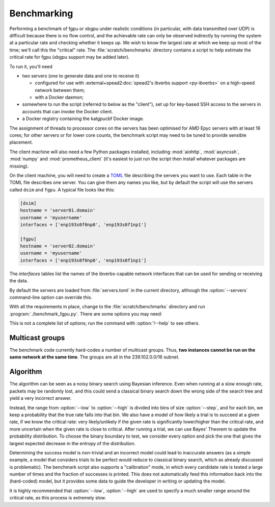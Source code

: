 Benchmarking
============
Performing a benchmark of fgpu or xbgpu under realistic conditions (in
particular, with data transmitted over UDP) is difficult because there is no
flow control, and the achievable rate can only be observed indirectly by
running the system at a particular rate and checking whether it keeps up. We
wish to know the largest rate at which we keep up most of the time; we'll call
this the "critical" rate. The :file:`scratch/benchmarks` directory contains a
script to help estimate the critical rate for fgpu (xbgpu support may be added
later).

To run it, you'll need

- two servers (one to generate data and one to receive it)

  - configured for use with :external+spead2:doc:`spead2's ibverbs support
    <py-ibverbs>` on a high-speed network between them;
  - with a Docker daemon;

- somewhere to run the script (referred to below as the "client"), set up for
  key-based SSH access to the servers in accounts that can invoke the Docker
  client.
- a Docker registry containing the katgpucbf Docker image.

The assignment of threads to processor cores on the servers has been
optimised for AMD Epyc servers with at least 16 cores; for other servers or
for lower core counts, the benchmark script may need to be tuned to provide
sensible placement.

The client machine will also need a few Python packages installed, including
:mod:`aiohttp`, :mod:`asyncssh`, :mod:`numpy` and :mod:`prometheus_client`
(it's easiest to just run the script then install whatever packages are
missing).

On the client machine, you will need to create a TOML_ file describing the
servers you want to use. Each table in the TOML file describes one server. You
can give them any names you like, but by default the script will use the
servers called ``dsim`` and ``fgpu``. A typical file looks like this:

.. code-block:: toml

   [dsim]
   hostname = 'server01.domain'
   username = 'myusername'
   interfaces = ['enp193s0f0np0', 'enp193s0f1np1']

   [fgpu]
   hostname = 'server02.domain'
   username = 'myusername'
   interfaces = ['enp193s0f0np0', 'enp193s0f1np1']

.. _TOML: https://toml.io/

The `interfaces` tables list the names of the ibverbs-capable network
interfaces that can be used for sending or receiving the data.

By default the servers are loaded from :file:`servers.toml` in the current
directory, although the :option:`--servers` command-line option can override
this.

With all the requirements in place, change to the :file:`scratch/benchmarks`
directory and run :program:`./benchmark_fgpu.py`. There are some options you
may need:

.. option:: -n <N>

   Set the number of engines to run simultaneously. The benchmark has been
   developed for values 1 and 4, and may need further tuning to effectively
   test other values.

.. option:: --image <image>

   Override the Docker image to run. The default is set up for the lab
   environment at SARAO.

.. option:: --low <rate>, --high <rate>

   Lower and upper bounds on the ADC sample rate. The critical rate will be
   searched between these two bounds. The benchmark will error out if the
   lower bound fails or the upper bound passes.

.. option:: --interval <rate>

   Target confidence interval size. The final result will not be an exact rate
   (because the process is probabilistic) but rather a range. The algorithm
   will keep running until it is almost certain that the critical rate is
   inside an interval of this size or less. Setting this smaller than roughly
   1% of the critical rate can cause the algorithm to fail to converge
   (because there is too much noise to determine the rate more accurately).
   See also :option:`--max-comparisons`.

.. option:: --max-comparisons <N>

   Bound the number of comparisons to perform in the search (excluding the
   sanity checks that the low and high rates are reasonable bounds). If
   :option:`--interval` is too small, the algorithm might not otherwise
   converge. If this number of comparisons is exceeded, a larger interval will
   be output.

.. option:: --step <rate>

   Only multiples of this value will be tested. Some parts of the algorithm
   require time proportional to the square of the number of steps between
   the low and high rate, so this should not be too small. However, it must
   not be larger than :option:`--interval`.

.. option:: --servers <filename>

   Server description TOML file.

.. option:: --dsim-server <name>, --fgpu-server <name>

   Override the server names to find in the servers file.

This is not a complete list of options; run the command with :option:`!--help`
to see others.

Multicast groups
----------------
The benchmark code currently hard-codes a number of multicast groups. Thus,
**two instances cannot be run on the same network at the same time**. The
groups are all in the 239.102.0.0/16 subnet.

Algorithm
---------
The algorithm can be seen as a noisy binary search using Bayesian inference.
Even when running at a slow enough rate, packets may be randomly lost, and
this could send a classical binary search down the wrong side of the search
tree and yield a very incorrect answer.

Instead, the range from :option:`--low` to :option:`--high` is divided into bins of
size :option:`--step`, and for each bin, we keep a probability that the true rate
falls into that bin. We also have a model of how likely a trial is to succeed
at a given rate, if we know the critical rate: very likely/unlikely if the
given rate is significantly lower/higher than the critical rate, and more
uncertain when the given rate is close to critical. After running a trial, we
can use Bayes' Theorem to update the probability distribution. To choose the
binary boundary to test, we consider every option and pick the one that gives
the largest expected decrease in the entropy of the distribution.

Determining the success model is non-trivial and an incorrect model could lead
to inaccurate answers (as a simple example, a model that considers trials to
be perfect would reduce to classical binary search, which as already discussed
is problematic). The benchmark script also supports a "calibration" mode, in
which every candidate rate is tested a large number of times and the fraction
of successes is printed. This does not automatically feed this information
back into the (hard-coded) model, but it provides some data to guide the
developer in writing or updating the model.

.. option:: --calibrate

   Run the calibration mode instead of the usual search

.. option:: --calibrate-repeat

   Set the number of repetitions for each rate.

It is highly recommended that :option:`--low`, :option:`--high` are used to specify
a much smaller range around the critical rate, as this process is extremely
slow.

